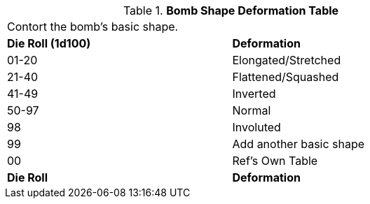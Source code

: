 // Table 44.2 Bomb Shape Adjustment
.*Bomb Shape Deformation Table*
[width="75%",cols="^,<",frame="all", stripes="even"]
|===
2+<|Contort the bomb's basic shape.
s|Die Roll (1d100) 
s|Deformation

|01-20
|Elongated/Stretched

|21-40
|Flattened/Squashed

|41-49
|Inverted

|50-97
|Normal

|98
|Involuted

|99
|Add another basic shape

|00
|Ref's Own Table

s|Die Roll
s|Deformation
|===
